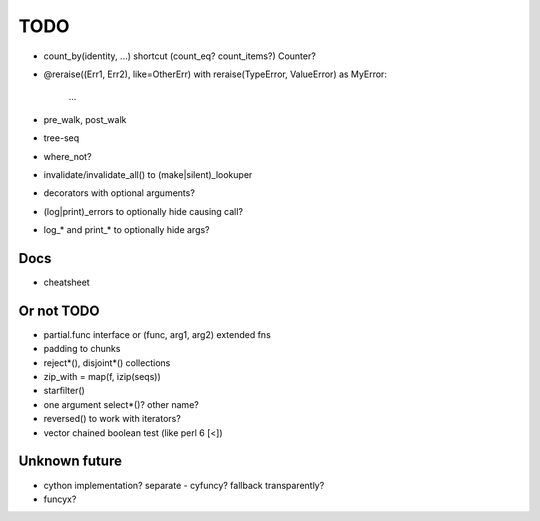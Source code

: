 TODO
====

- count_by(identity, ...) shortcut (count_eq? count_items?)
  Counter?

- @reraise((Err1, Err2), like=OtherErr)
  with reraise(TypeError, ValueError) as MyError:
      ...
- pre_walk, post_walk
- tree-seq
- where_not?

- invalidate/invalidate_all() to (make|silent)_lookuper

- decorators with optional arguments?
- (log|print)_errors to optionally hide causing call?
- log_* and print_* to optionally hide args?


Docs
----

- cheatsheet


Or not TODO
-----------

- partial.func interface or (func, arg1, arg2) extended fns
- padding to chunks
- reject*(), disjoint*() collections
- zip_with = map(f, izip(seqs))
- starfilter()
- one argument select*()? other name?
- reversed() to work with iterators?
- vector chained boolean test (like perl 6 [<])


Unknown future
--------------

- cython implementation? separate - cyfuncy? fallback transparently?
- funcyx?
